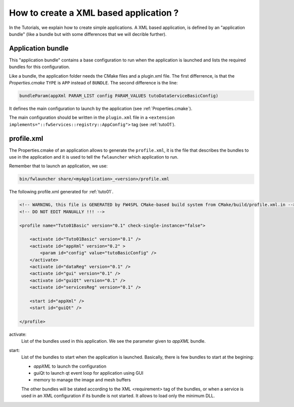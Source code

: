 .. _xmlApplication:

****************************************
How to create a XML based application ?
****************************************

In the Tutorials, we explain how to create simple applications.
A XML based application, is defined by an "application bundle" (like a bundle but with some differences that we will 
decrible further).

Application bundle
-------------------

This "application bundle" contains a base configuration to run when the application is launched and lists the required 
bundles for this configuration. 

Like a bundle, the application folder needs the CMake files and a plugin.xml file. The first differrence, is that the 
*Properties.cmake* ``TYPE`` is ``APP`` instead of ``BUNDLE``.
The second difference is the line:

.. code-block:: cmake

    bundleParam(appXml PARAM_LIST config PARAM_VALUES tutoDataServiceBasicConfig)
    
It defines the main configuration to launch by the application (see :ref:`Properties.cmake`).

The main configuration should be written in the ``plugin.xml`` file in a ``<extension implements="::fwServices::registry::AppConfig">``
tag (see :ref:`tuto01`).

.. _profile.xml: 

profile.xml
------------

The Properties.cmake of an application allows to generate the ``profile.xml``, it is the file that describes the bundles
to use in the application and it is used to tell the ``fwlauncher`` which application to run.

Remember that to launch an application, we use:

.. code::

    bin/fwlauncher share/<myApplication>_<version>/profile.xml
    

The following profile.xml generated for :ref:`tuto01`.

.. code-block:: xml

    <!-- WARNING, this file is GENERATED by FW4SPL CMake-based build system from CMake/build/profile.xml.in -->
    <!-- DO NOT EDIT MANUALLY !!! -->

    <profile name="Tuto01Basic" version="0.1" check-single-instance="false">

        <activate id="Tuto01Basic" version="0.1" />
        <activate id="appXml" version="0.2" >
            <param id="config" value="tutoBasicConfig" />
        </activate>
        <activate id="dataReg" version="0.1" />
        <activate id="gui" version="0.1" />
        <activate id="guiQt" version="0.1" />
        <activate id="servicesReg" version="0.1" />

        <start id="appXml" />
        <start id="guiQt" />

    </profile>

activate:
    List of the bundles used in this application. We see the parameter given to *appXML* bundle.
    
start:
    List of the bundles to start when the application is launched. Basically, there is few bundles to start at the begining:
    
    - *appXML* to launch the configuration
    - guiQt to launch qt event loop for application using GUI
    - memory to manage the image and mesh buffers

    The other bundles will be stated according to the XML <requirement> tag of the bundles, or when a service is used in 
    an XML configuration if its bundle is not started. It allows to load only the minimum DLL.